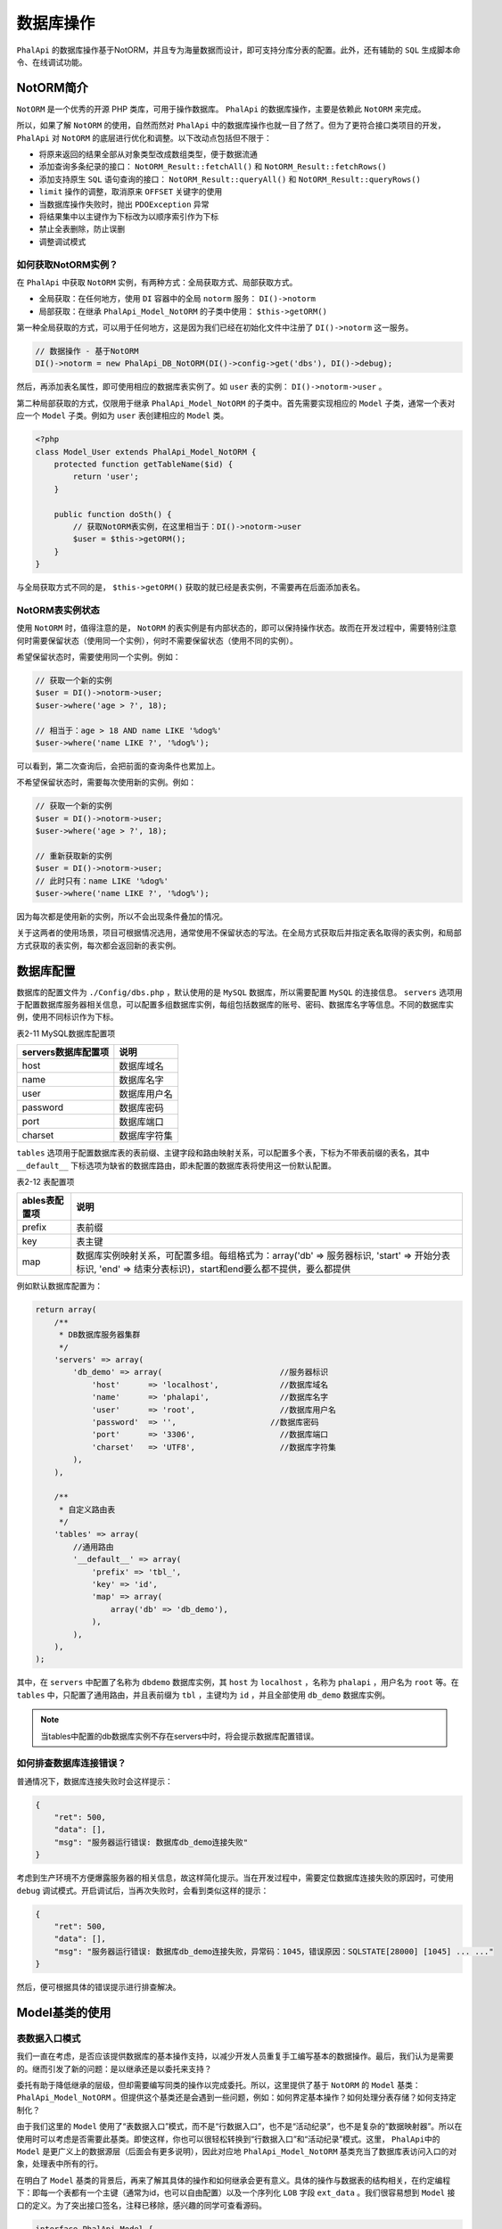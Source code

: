 *****
数据库操作
*****
``PhalApi`` 的数据库操作基于NotORM，并且专为海量数据而设计，即可支持分库分表的配置。此外，还有辅助的 ``SQL`` 生成脚本命令、在线调试功能。

NotORM简介
==========
``NotORM`` 是一个优秀的开源 PHP 类库，可用于操作数据库。 ``PhalApi`` 的数据库操作，主要是依赖此 ``NotORM`` 来完成。

所以，如果了解 ``NotORM`` 的使用，自然而然对 ``PhalApi`` 中的数据库操作也就一目了然了。但为了更符合接口类项目的开发， ``PhalApi`` 对 ``NotORM`` 的底层进行优化和调整。以下改动点包括但不限于：

- 将原来返回的结果全部从对象类型改成数组类型，便于数据流通
- 添加查询多条纪录的接口： ``NotORM_Result::fetchAll()`` 和 ``NotORM_Result::fetchRows()``
- 添加支持原生 ``SQL`` 语句查询的接口： ``NotORM_Result::queryAll()`` 和 ``NotORM_Result::queryRows()``
- ``limit`` 操作的调整，取消原来 ``OFFSET`` 关键字的使用
- 当数据库操作失败时，抛出 ``PDOException`` 异常
- 将结果集中以主键作为下标改为以顺序索引作为下标
- 禁止全表删除，防止误删
- 调整调试模式

如何获取NotORM实例？
-------------------
在 ``PhalApi`` 中获取 ``NotORM`` 实例，有两种方式：全局获取方式、局部获取方式。

- 全局获取：在任何地方，使用 ``DI`` 容器中的全局 ``notorm`` 服务： ``DI()->notorm``
- 局部获取：在继承 ``PhalApi_Model_NotORM`` 的子类中使用： ``$this->getORM()``

第一种全局获取的方式，可以用于任何地方，这是因为我们已经在初始化文件中注册了 ``DI()->notorm`` 这一服务。

.. code-block:: php

	// 数据操作 - 基于NotORM
	DI()->notorm = new PhalApi_DB_NotORM(DI()->config->get('dbs'), DI()->debug);

然后，再添加表名属性，即可使用相应的数据库表实例了。如 ``user`` 表的实例： ``DI()->notorm->user`` 。

第二种局部获取的方式，仅限用于继承 ``PhalApi_Model_NotORM`` 的子类中。首先需要实现相应的 ``Model`` 子类，通常一个表对应一个 ``Model`` 子类。例如为 ``user`` 表创建相应的 ``Model`` 类。

.. code-block:: php

	<?php
	class Model_User extends PhalApi_Model_NotORM {
	    protected function getTableName($id) {
	        return 'user';
	    }

	    public function doSth() {
	        // 获取NotORM表实例，在这里相当于：DI()->notorm->user
	        $user = $this->getORM();
	    }
	}

与全局获取方式不同的是， ``$this->getORM()`` 获取的就已经是表实例，不需要再在后面添加表名。

NotORM表实例状态
---------------
使用 ``NotORM`` 时，值得注意的是， ``NotORM`` 的表实例是有内部状态的，即可以保持操作状态。故而在开发过程中，需要特别注意何时需要保留状态（使用同一个实例），何时不需要保留状态（使用不同的实例）。

希望保留状态时，需要使用同一个实例。例如：

.. code-block:: php

	// 获取一个新的实例
	$user = DI()->notorm->user;
	$user->where('age > ?', 18);

	// 相当于：age > 18 AND name LIKE '%dog%'
	$user->where('name LIKE ?', '%dog%');

可以看到，第二次查询后，会把前面的查询条件也累加上。

不希望保留状态时，需要每次使用新的实例。例如：

.. code-block:: php

	// 获取一个新的实例
	$user = DI()->notorm->user;
	$user->where('age > ?', 18);

	// 重新获取新的实例
	$user = DI()->notorm->user;
	// 此时只有：name LIKE '%dog%'
	$user->where('name LIKE ?', '%dog%');

因为每次都是使用新的实例，所以不会出现条件叠加的情况。

关于这两者的使用场景，项目可根据情况选用，通常使用不保留状态的写法。在全局方式获取后并指定表名取得的表实例，和局部方式获取的表实例，每次都会返回新的表实例。

数据库配置
==========
数据库的配置文件为 ``./Config/dbs.php`` ，默认使用的是 ``MySQL`` 数据库，所以需要配置 ``MySQL`` 的连接信息。 ``servers`` 选项用于配置数据库服务器相关信息，可以配置多组数据库实例，每组包括数据库的账号、密码、数据库名字等信息。不同的数据库实例，使用不同标识作为下标。　　

表2-11 MySQL数据库配置项

+---------------------+--------------+
| servers数据库配置项 | 说明         |
+=====================+==============+
| host                | 数据库域名   |
+---------------------+--------------+
| name                | 数据库名字   |
+---------------------+--------------+
| user                | 数据库用户名 |
+---------------------+--------------+
| password            | 数据库密码   |
+---------------------+--------------+
| port                | 数据库端口   |
+---------------------+--------------+
| charset             | 数据库字符集 |
+---------------------+--------------+

``tables`` 选项用于配置数据库表的表前缀、主键字段和路由映射关系，可以配置多个表，下标为不带表前缀的表名，其中 ``__default__`` 下标选项为缺省的数据库路由，即未配置的数据库表将使用这一份默认配置。

表2-12 表配置项

+---------------+-----------------------------------------------------------------------------------------------------------------------------------------------------------+
| ables表配置项 | 说明                                                                                                                                                      |
+===============+===========================================================================================================================================================+
| prefix        | 表前缀                                                                                                                                                    |
+---------------+-----------------------------------------------------------------------------------------------------------------------------------------------------------+
| key           | 表主键                                                                                                                                                    |
+---------------+-----------------------------------------------------------------------------------------------------------------------------------------------------------+
| map           | 数据库实例映射关系，可配置多组。每组格式为：array('db' => 服务器标识, 'start' => 开始分表标识, 'end' => 结束分表标识)，start和end要么都不提供，要么都提供 |
+---------------+-----------------------------------------------------------------------------------------------------------------------------------------------------------+

例如默认数据库配置为：

.. code-block:: php

	return array(
	    /**
	     * DB数据库服务器集群
	     */
	    'servers' => array(
	        'db_demo' => array(                         //服务器标识
	            'host'      => 'localhost',             //数据库域名
	            'name'      => 'phalapi',               //数据库名字
	            'user'      => 'root',                  //数据库用户名
	            'password'  => '',                    //数据库密码
	            'port'      => '3306',                  //数据库端口
	            'charset'   => 'UTF8',                  //数据库字符集
	        ),
	    ),

	    /**
	     * 自定义路由表
	     */
	    'tables' => array(
	        //通用路由
	        '__default__' => array(
	            'prefix' => 'tbl_',
	            'key' => 'id',
	            'map' => array(
	                array('db' => 'db_demo'),
	            ),
	        ),
	    ),
	);

其中，在 ``servers`` 中配置了名称为 ``dbdemo`` 数据库实例，其 ``host`` 为 ``localhost`` ，名称为 ``phalapi`` ，用户名为 ``root`` 等。在 ``tables`` 中，只配置了通用路由，并且表前缀为 ``tbl`` ，主键均为 ``id`` ，并且全部使用 ``db_demo`` 数据库实例。

.. note:: 当tables中配置的db数据库实例不存在servers中时，将会提示数据库配置错误。

如何排查数据库连接错误？
----------------------
普通情况下，数据库连接失败时会这样提示：

.. code-block:: json

	{
	    "ret": 500,
	    "data": [],
	    "msg": "服务器运行错误: 数据库db_demo连接失败"
	}

考虑到生产环境不方便爆露服务器的相关信息，故这样简化提示。当在开发过程中，需要定位数据库连接失败的原因时，可使用 ``debug`` 调试模式。开启调试后，当再次失败时，会看到类似这样的提示：

.. code-block:: json

	{
	    "ret": 500,
	    "data": [],
	    "msg": "服务器运行错误: 数据库db_demo连接失败，异常码：1045，错误原因：SQLSTATE[28000] [1045] ... ..."
	}

然后，便可根据具体的错误提示进行排查解决。

Model基类的使用
===============

表数据入口模式
--------------
我们一直在考虑，是否应该提供数据库的基本操作支持，以减少开发人员重复手工编写基本的数据操作。最后，我们认为是需要的。继而引发了新的问题：是以继承还是以委托来支持？

委托有助于降低继承的层级，但却需要编写同类的操作以完成委托。所以，这里提供了基于 ``NotORM`` 的 ``Model`` 基类： ``PhalApi_Model_NotORM`` 。但提供这个基类还是会遇到一些问题，例如：如何界定基本操作？如何处理分表存储？如何支持定制化？

由于我们这里的 ``Model`` 使用了“表数据入口”模式，而不是“行数据入口”，也不是“活动纪录”，也不是复杂的“数据映射器”。所以在使用时可以考虑是否需要此基类。即使这样，你也可以很轻松转换到“行数据入口”和“活动纪录”模式。这里， ``PhalApi中的Model`` 是更广义上的数据源层（后面会有更多说明），因此对应地 ``PhalApi_Model_NotORM`` 基类充当了数据库表访问入口的对象，处理表中所有的行。

在明白了 ``Model`` 基类的背景后，再来了解其具体的操作和如何继承会更有意义。具体的操作与数据表的结构相关，在约定编程下：即每一个表都有一个主键（通常为id，也可以自由配置）以及一个序列化 ``LOB`` 字段 ``ext_data`` 。我们很容易想到 ``Model`` 接口的定义。为了突出接口签名，注释已移除，感兴趣的同学可查看源码。

.. code-block:: php

	interface PhalApi_Model {

	    public function get($id, $fields = '*');

	    public function insert($data, $id = NULL);

	    public function update($id, $data);

	    public function delete($id);
	}

上面的接口在规约层上提供了基于表主键的 ``CURD`` 基本操作，在具体实现时，需要注意两点：一是分表的处理；另一点则是 ``LOB`` 字段的序列化。

推荐使用Model基类
----------------
由于我们使用了 ``NotORM`` 进行数据库的操作，所以这里也提供了基于 ``NotORM`` 的 ``Model`` 基类： ``PhalApi_Model_NotORM`` 。下面以我们熟悉的获取用户的基本信息为例，说明此基类的使用。

不使用Model基类的写法
^^^^^^^^^^^^^^^^^^^^
下面是不使用 ``Model`` 基数的实现代码：

.. code-block:: php

	<?php
	class Model_User {

	    public function getByUserId($userId) {
	        return DI()->notorm->user->select('*')->where('id = ?', $userId)->fetch();
	    }
	}

获取 ``ID`` 为 ``1`` 的用户信息，对应的调用为：

.. code-block:: php

	$model = new Model_User();
	$rs = $model->getByUserId(1);

继承Model基类的写法
^^^^^^^^^^^^^^^^^^
若继承于 ``PhalApi_Model_NotORM`` ，则 ``Model`` 子类的实现代码是：

.. code-block:: php

	<?php
	class Model_User extends PhalApi_Model_NotORM {
	}

从上面的代码可以看出，基类已经提供了基于主键的 ``CURD`` 操作，并且默认根据规则自动使用 ``user`` 作为表名。相应地，当需要获取 ``ID`` 为 ``1`` 的用户信息时，外部调用则调整为：

.. code-block:: php

	$model = new Model_User();
	$rs = $model->get(1);

再进一步，我们可以得到其他的基本操作：

.. code-block:: php

	$model = new Model_User();

	// 查询
	$row = $model->get(1);
	$row = $model->get(1, 'id, name'); //取指定的字段
	$row = $model->get(1, array('id', 'name')); //可以数组取指定要获取的字段

	// 更新
	$data = array('name' => 'test', 'update_time' => time());
	$model->update(1, $data); //基于主键的快速更新

	// 插入
	$data = array('name' => 'phalapi');
	$id = $model->insert($data);
	//$id = $model->insert($data, 5); //如果是分表，可以通过第二个参数指定分表的参考ID

	// 删除
	$model->delete(1);

通过对比，可以发现，使用继承于 ``PhalApi_Model_NotORM`` 基类的写法更简单，并且更统一，而且能更好地封装对数据库的操作。因此，我们通常推荐使用此实现方式。

Model基类中的表名配置
--------------------
上面继承了 ``PhalApi_Model_NotORM`` 的 ``Model_User`` 类，对应默认的表名为： ``user`` 。默认表名的自动匹配规则是：取 "Model" 后面部分的字符全部转小写，并且在转化后会加上配置的表前缀。下面是更多 ``Model`` 子类及其自动映射的表名示例。

.. code-block:: php

	// 对应userinfo表
	class Model_UserInfo extends PhalApi_Model_NotORM { }

	// 对应app_settings表
	class Model_App_Settings extends PhalApi_Model_NotORM { }

	// 对应tags表
	class Model_Tags extends PhalApi_Model_NotORM { }

但在以下场景或者其他需要手动指定表名的情况，可以重写 ``PhalApi_Model_NotORM::getTableName($id)`` 方法并手动指定表名。

- 存在分表
- ``Model`` 类名不含有 ``Model_``
- 自动匹配的表名与实际表名不符
- 数据库表使用蛇形命名法而类名使用大写字母分割的方式

如，当 ``Model_User`` 类对应的表名为： ``my_user`` 表时，可这样重新指定表名：

.. code-block:: php

	<?php
	class Model_User extends PhalApi_Model_NotORM {
	    protected function getTableName($id) {
	        return 'my_user';
	    }
	}

其中， ``$id`` 参数用于进行分表的参考主键，只有当存在分表时才需要用到。通常传入的 ``$id`` 是整数，然后对分表的总数进行求余从而得出分表标识。例如有 10 张分表的 ``user_session`` 表：

.. code-block:: php

	<?php
	class Model_User_UserSession extends PhalApi_Model_NotORM {
	    const TABLE_NUM = 10;

	    protected function getTableName($id) {
	        $tableName = 'user_session';
	        if ($id !== null) {
	            $tableName .= '_' . ($id % self::TABLE_NUM);
	        }
	        return $tableName;
	    }

即存在分表时，需要返回的格式为：表名称 + 下划线 + 分表标识。分表标识通常从 0 开始，为连续的自然数。

这里小结一下，对于使用 ``Model`` 子类的方式，可以使用默认自动匹配的表名。若表名不符合项目的需求，可以通过重写 ``PhalApi_Model_NotORM::getTableName($id)`` 方法手动指定。最后，若存在有分表，则需要结合 ``$id`` 参数，按一定的规则，拼接返回分表格式的表名。

CURD基本操作
===========
虽然上面的 ``Model`` 子类很好地封装了数据库的操作，但所提供的操作只是基本的操作，更多数据库的操作将在这一节进行详细说明。为了方便大家理解数据库的操作，假设数据库中已经有以下数据库表和纪录。

.. code-block:: sql

	CREATE TABLE `tbl_user` (
	  `id` int(11) NOT NULL,
	  `name` varchar(45) DEFAULT NULL,
	  `age` int(3) DEFAULT NULL,
	  `note` varchar(45) DEFAULT NULL,
	  `create_date` datetime DEFAULT NULL,
	  PRIMARY KEY (`id`)
	) ENGINE=InnoDB DEFAULT CHARSET=utf8;

	INSERT INTO `tbl_user` VALUES ('1', 'dogstar', '18', 'oschina', '2015-12-01 09:42:31');
	INSERT INTO `tbl_user` VALUES ('2', 'Tom', '21', 'USA', '2015-12-08 09:42:38');
	INSERT INTO `tbl_user` VALUES ('3', 'King', '100', 'game', '2015-12-23 09:42:42');

并且，假设已获得了 ``tbl_user`` 表对应的 ``NotORM`` 实例 ``$user`` 。此 ``NotORM`` 表实例可从前面所介绍的两种方式获得：

.. code-block:: php

	// 全局获取方式
	$user = DI()->notorm->user;

	// 在Model_User类中的局部获取方式
	$user = $this->getORM();

下面将结合示例，分别介绍如何使用 ``NotORM`` 表实例进行基本的数据库操作。

SQL基本语句介绍
--------------

SELECT字段选择
^^^^^^^^^^^^^
选择单个字段：

.. code-block:: php

	// SELECT id FROM `tbl_user`
	$user->select('id')

选择多个字段：

.. code-block:: php

	// SELECT id, name, age FROM `tbl_user`
	$user->select('id, name, age')

使用字段别名：

.. code-block:: php

	// SELECT id, name, MAX(age) AS max_age FROM `tbl_user`
	$user->select('id, name, MAX(age) AS max_age')

选择全部表字段：

.. code-block:: php

	// SELECT * FROM `tbl_user`
	$user->select('*')

WHERE条件
^^^^^^^^^
单个条件：

.. code-block:: php

	// WHERE id = 1
	$user->where('id', 1)
	$user->where('id = ?', 1)
	$user->where(array('id', 1))

多个AND条件：

.. code-block:: php

	// WHERE id > 1 AND age > 18
	$user->where('id > ?', 1)->where('age > ?', 18)
	$user->and('id > ?', 1)->and('age > ?', 18)
	$user->where('id > ? AND age > ?', 1, 18)
	$user->where(array('id > ?' => 1, 'age > ?' => 10))

	// WHERE name = 'dogstar' AND age = 18
	$user->where(array('name' => 'dogstar', 'age' => 18))

多个OR条件：

.. code-block:: php

	// WHERE name = 'dogstar' OR age = 18
	$user->or('name', 'dogstar')->or('age', 18)

嵌套条件：

.. code-block:: php

	// WHERE ((name = ? OR id = ?)) AND (note = ?) -- 'dogstar', '1', 'xxx'

	// 实现方式1：使用AND拼接
	$user->where('(name = ? OR id = ?)', 'dogstar', '1')->and('note = ?', 'xxx')

	// 实现方式2：使用WHERE，并顺序传递多个参数
	$user->where('(name = ? OR id = ?) AND note = ?', 'dogstar', '1', 'xxx')

	// 实现方式3：使用WHERE，并使用一个索引数组顺序传递参数
	$user->where('(name = ? OR id = ?) AND note = ?', array('dogstar', '1', 'xxx'))

	// 实现方式4：使用WHERE，并使用一个关联数组传递参数
	$user->where('(name = :name OR id = :id) AND note = :note',
	    array(':name' => 'dogstar', ':id' => '1', ':note' => 'xxx'))

IN查询：

.. code-block:: php

	// WHERE id IN (1, 2, 3)
	$user->where('id', array(1, 2, 3))

	// WHERE id NOT IN (1, 2, 3)
	$user->where('NOT id', array(1, 2, 3))

	// WHERE (id, age) IN ((1, 18), (2, 20))
	$user->where('(id, age)', array(array(1, 18), array(2, 20)))

模糊匹配查询：

.. code-block:: php

	// WHERE name LIKE '%dog%'
	$user->where('name LIKE ?', '%dog%')

	// WHERE name NOT LIKE '%dog%'
	$user->where('name NOT LIKE ?', '%dog%')

.. note:: 需要模糊匹配时，不可写成：where('name LIKE %?%', 'dog')。

NULL判断查询：

.. code-block:: php

	// WHERE (name IS NULL)
	$user->where('name', null)

非NULL判断查询：

.. code-block:: php

	// WHERE (name IS NOT NULL) LIMIT 1
	$user->where('name IS NOT ?', null)

ORDER BY排序
^^^^^^^^^^^^

单个字段升序排序：

.. code-block:: php

	// ORDER BY age
	$user->order('age')
	$user->order('age ASC')

单个字段降序排序：

.. code-block:: php

	// ORDER BY age DESC
	$user->order('age DESC')

多个字段排序：

.. code-block:: php

	// ORDER BY id, age DESC
	$user->order('id')->order('age DESC')
	$user->order('id, age DESC')

LIMIT数量限制
^^^^^^^^^^^^^

限制数量，如查询前10个：

.. code-block:: php

	// LIMIT 10
	$user->limit(10)

分页限制，如从第5个位置开始，查询前10个：

.. code-block:: php

	// LIMIT 5, 10
	$user->limit(5, 10)

GROUP BY和HAVING
^^^^^^^^^^^^^^^^
只有 ``GROUP BY`` ，没有 ``HAVING`` ：

.. code-block:: php

	// GROUP BY note
	$user->group('note')

既有 ``GROUP BY`` ，又有 ``HAVING`` ：

.. code-block:: php

	// GROUP BY note HAVING age > 10
	$user->group('note', 'age > 10')

CURD之插入操作
--------------
插入操作可分为插入单条纪录、多条纪录，或根据条件插入。

表2-13 数据库插入操作

操作  说明  示例  备注  是否PhalApi新增
insert()  插入数据  ``$user->insert($data);``  全局方式需要再调用insert_id()获取插入的ID  否
insert_multi()  批量插入  ``$user->insert_multi($rows);``  可批量插入  否
insert_update()  插入/更新  接口签名： ``insert_update(array $unique, array $insert, array $update = array()``	不存时插入，存在时更新  否

插入单条纪录数据，注意，必须是保持状态的同一个 ``NotORM`` 表实例，方能获取到新插入的行 ``ID`` ，且表必须设置了自增主键 ``ID`` 。

.. code-block:: php

	// INSERT INTO tbl_user (name, age, note) VALUES ('PhalApi', 1, 'framework')
	$data = array('name' => 'PhalApi', 'age' => 1, 'note' => 'framework');
	$user->insert($data);
	$id = $user->insert_id();
	var_dump($id);

	// 输出：新增的ID
	int (4)

	// 或者使用Model封装的insert()方法
	$model = new Model_User();
	$id = $model->insert($data);
	var_dump($id);

批量插入多条纪录数据：

.. code-block:: php

	// INSERT INTO tbl_user (name, age, note) VALUES ('A君', 12, 'AA'), ('B君', 14, 'BB'), ('C君', 16, 'CC')
	$rows = array(
	    array('name' => 'A君', 'age' => 12, 'note' => 'AA'),
	    array('name' => 'B君', 'age' => 14, 'note' => 'BB'),
	    array('name' => 'C君', 'age' => 16, 'note' => 'CC'),
	);
	$rs = $user->insert_multi($rows);
	var_dump($rs);

	// 输出，成功插入的条数
	int(3)

插入/更新：

.. code-block:: php

	// INSERT INTO tbl_user (id, name, age, note) VALUES (8, 'PhalApi', 1, 'framework')
	// ON DUPLICATE KEY UPDATE age = 2
	$unique = array('id' => 8);
	$insert = array('id' => 8, 'name' => 'PhalApi', 'age' => 1, 'note' => 'framework');
	$update = array('age' => 2);
	$rs = $user->insert_update($unique, $insert, $update);
	var_dump($rs);

	// 输出影响的行数

如果你插入的记录导致一个 UNIQUE 索引或者 primary key(主键) 出现重复，那么就会认为该条记录存在，则执行 update 语句而不是 insert 语句，反之，则执行 insert 语句而不是更新语句。

上面的句子使用主键作为重复记录判断，如果不存在，则插入；如果存在，则更新 ``age=2``

CURD之更新操作
-------------
表2-14 数据库更新操作

+----------+----------+---------------------------------------+-------------------------------------------------------+-----------------+
| 操作     | 说明     | 示例                                  | 备注                                                  | 是否PhalApi新增 |
+==========+==========+=======================================+=======================================================+=================+
| update() | 更新数据 | $user->where('id', 1)->update($data); | 更新异常时返回false，数据无变化时返回0，成功更新返回1 | 否              |
+----------+----------+---------------------------------------+-------------------------------------------------------+-----------------+

根据条件更新数据：

.. code-block:: php

	// UPDATE tbl_user SET age = 2 WHERE (name = 'PhalApi');
	$data = array('age' => 2);
	$rs = $user->where('name', 'PhalApi')->update($data);
	var_dump($rs);

	// 输出
	int(1)              //正常影响的行数
	int(0)              //无更新，或者数据没变化
	boolean(false)      //更新异常、失败

在使用 ``update()`` 进行更新操作时，如果更新的数据和原来的一样，则会返回 0 （表示影响 0 行）。这时，会和更新失败（同样影响 0 行）混淆。但 ``NotORM`` 是一个优秀的类库，它已经提供了优秀的解决文案。我们在使用 ``update()`` 时，只须了解这两者返回结果的微妙区别即可。因为失败异常时，返回 ``false`` ；而相同数据更新会返回 0 。即：

1. 更新相同的数据时，返回0，严格来说是： ``int(0)``
2. 更新失败时，如更新一个不存在的字段，返回 ``false`` ，即： ``bool(false)``

用代码表示，就是：

.. code-block:: php

	$rs = DI()->notorm->user->where('id', $userId)->update($data);

	if ($rs >= 1) {
	    // 成功
	} else if ($rs === 0) {
	    // 相同数据，无更新
	} else if ($rs === false) {
	    // 更新失败
	}

更新数据，进行加1操作：

.. code-block:: php

	// UPDATE tbl_user SET age = age + 1 WHERE (name = 'PhalApi')
	$rs = $user->where('name', 'PhalApi')->update(array('age' => new NotORM_Literal("age + 1")));
	var_dump($rs);

	// 输出影响的行数

CURD之查询操作
-------------
查询操作主要有获取一条纪录、获取多条纪录以及聚合查询等。

表2-15 数据库查询操作

操作  说明  示例  备注  是否PhalApi新增
fetch()  循环获取每一行  while($row = $user->fetch()) { ... ... }	  否
fetchOne()  只获取第一行  $row = $user->where('id', 1)->fetchOne();  等效于fetchRow()  是
fetchRow()  只获取第一行  $row = $user->where('id', 1)->fetchRow();  等效于fetchOne()  是
fetchPairs()  获取键值对  $row = $user->fetchPairs('id', 'name');  第二个参数为空时，可取多个值，并且多条纪录  否
fetchAll()  获取全部的行  $rows = $user->where('id', array(1, 2, 3))->fetchAll();	  等效于fetchRows()  是
fetchRows()  获取全部的行	  $rows = $user->where('id', array(1, 2, 3))->fetchRows();  等效于fetchAll()  是
queryAll()  复杂查询下获取全部的行，默认下以主键为下标  $rows = $user->queryAll($sql, $parmas);  等效于queryRows()  是
queryRows()  复杂查询下获取全部的行，默认下以主键为下标  $rows = $user->queryRows($sql, $parmas);  等效于queryAll()  是
count()  查询总数  $total = $user->count('id');  第一参数可省略  否
min()  取最小值  $minId = $user->min('id');  否  -
max()  取最大值  $maxId = $user->max('id');  否  -
sum()  计算总和  $sum = $user->sum('age');  否  -

循环获取每一行，并且同时获取多个字段：

.. code-block:: php

	// SELECT id, name FROM tbl_user WHERE (age > 18);
	$user = $user->select('id, name')->where('age > 18');
	while ($row = $user->fetch()) {
	     var_dump($row);
	}

	// 输出
	array(2) {
	  ["id"]=>
	  string(1) "2"
	  ["name"]=>
	  string(3) "Tom"
	}
	array(2) {
	  ["id"]=>
	  string(1) "3"
	  ["name"]=>
	  string(4) "King"
	}

循环获取每一行，并且只获取单个字段。需要注意的是，指定获取的字段，必须出现在 ``select`` 里，并且返回的不是数组，而是字符串。

.. code-block:: php

	// SELECT id, name FROM tbl_user WHERE (age > 18);
	$user = $user->select('id, name')->where('age > 18');
	while ($row = $user->fetch('name')) {
	     var_dump($row);
	}

	// 输出
	string(3) "Tom"
	string(4) "King"

注意！以下是错误的用法。还记得前面所学的 ``NotORM`` 状态的保持吗？因为这里每次循环都会新建一个 ``NotORM`` 表实例，所以没有保持前面的查询状态，从而死循环。

.. code-block:: php

	while ($row = DI()->notorm->user->select('id, name')->where('age > 18')->fetch('name')) {
	     var_dump($row);
	}

只获取第一行，并且获取多个字段，等同于 ``fetchRow()`` 操作。

.. code-block:: php

	// SELECT id, name FROM tbl_user WHERE (age > 18) LIMIT 1;
	$rs = $user->select('id, name')->where('age > 18')->fetchOne();
	var_dump($rs);

	// 输出
	array(2) {
	  ["id"]=>
	  string(1) "2"
	  ["name"]=>
	  string(3) "Tom"
	}

只获取第一行，并且只获取单个字段，等同于 ``fetchRow()`` 操作。

.. code-block:: shell

	var_dump($user->fetchOne('name'));

	// 输出
	string(3) "Tom"

获取键值对，并且获取多个字段：

.. code-block:: php

	// SELECT id, name, age FROM tbl_user LIMIT 2;
	$rs = $user->select('name, age')->limit(2)->fetchPairs('id'); //指定以ID为KEY
	var_dump($rs);

	// 输出
	array(2) {
	  [1]=>
	  array(3) {
	    ["id"]=>
	    string(1) "1"
	    ["name"]=>
	    string(7) "dogstar"
	    ["age"]=>
	    string(2) "18"
	  }
	  [2]=>
	  array(3) {
	    ["id"]=>
	    string(1) "2"
	    ["name"]=>
	    string(3) "Tom"
	    ["age"]=>
	    string(2) "21"
	  }
	}

获取键值对，并且只获取单个字段。注意，这时的值不是数组，而是字符串。

.. code-block:: php

	// SELECT id, name FROM tbl_user LIMIT 2
	var_dump($user->limit(2)->fetchPairs('id', 'name')); //通过第二个参数，指定VALUE的列

	// 输出
	array(2) {
	  [1]=>
	  string(7) "dogstar"
	  [2]=>
	  string(3) "Tom"
	}

获取全部的行，相当于 ``fetchRows()`` 操作。

.. code-block:: php

	// SELECT * FROM tbl_user
	var_dump($user->fetchAll());

	// 输出全部表数据，结果略

使用原生 ``SQL`` 语句进行查询，并获取全部的行：

.. code-block:: php

	// SELECT name FROM tbl_user WHERE age > :age LIMIT 1
	$sql = 'SELECT name FROM tbl_user WHERE age > :age LIMIT 1';
	$params = array(':age' => 18);
	$rs = $user->queryAll($sql, $params);
	var_dump($rs);

	// 输出
	array(1) {
	  [0]=>
	  array(1) {
	    ["name"]=>
	    string(3) "Tom"
	  }
	}

	// 除了使用上面的关联数组传递参数，也可以使用索引数组传递参数
	$sql = 'SELECT name FROM tbl_user WHERE age > ? LIMIT 1';
	$params = array(18);
	// 也使用queryRows()别名
	$rs = $user->queryRows($sql, $params);

在使用 ``queryAll() queryRows()`` 进行原生 ``SQL`` 操作时，需要特别注意：

1. 需要手动填写完整的表名字，包括分表标识，并且需要通过任意表实例来运行
2. 尽量使用参数绑定，而不应直接使用参数来拼接SQL语句，慎防SQL注入攻击

下面是不好的写法，很有可能会导致 ``SQL`` 注入攻击

.. code-block:: php

	// 存在SQL注入的写法
	$id = 1;
	$sql = "SELECT * FROM tbl_demo WHERE id = $id";
	$rows = $this->getORM()->queryAll($sql);

查询总数：

.. code-block:: php

	// SELECT COUNT(id) FROM tbl_user
	var_dump($user->sum('id'));

	// 输出
	string(3) "3"

查询最小值：

.. code-block:: php

	// SELECT MIN(age) FROM tbl_user
	var_dump($user->min('age'));

	// 输出
	string(2) "18"

查询最大值：

.. code-block:: php

	// SELECT MAX(age) FROM tbl_user
	var_dump($user->max('age'));

	// 输出
	string(3) "100"

计算总和：

.. code-block:: php

	// SELECT SUM(age) FROM tbl_user
	var_dump($user->sum('age'));

	// 输出
	string(3) "139"

CURD之删除操作
--------------
表2-16 数据库删除操作

+----------+------+----------------------------------+---------------------------+-----------------+
| 操作     | 说明 | 示例                             | 备注                      | 是否PhalApi新增 |
+==========+======+==================================+===========================+=================+
| delete() | 删除 | $user->where('id', 1)->delete(); | 禁止无where条件的删除操作 | 否              |
+----------+------+----------------------------------+---------------------------+-----------------+

按条件进行删除，并返回影响的行数：

.. code-block:: php

	// DELETE FROM tbl_user WHERE (id = 404);
	$user->where('id', 404)->delete();

请特别注意， ``PhalApi`` 禁止全表删除操作。即如果是全表删除，将会被禁止，并抛出异常。如：

.. code-block:: php

	// Exception: sorry, you can not delete the whole table
	$user->delete();

事务操作、关联查询和其他操作
=========================

事务操作
--------
关于事务的操作，可以使用 ``NotORM`` 的方式。例如：

.. code-block:: php

	// 第一步：先指定待进行事务的数据库
	// 通过获取一个notorm表实例来指定；否则会提示：PDO There is no active transaction
	$user = DI()->notorm->user;

	// 第二步：开启事务开关（此开关会将当前全部打开的数据库都进行此设置）
	DI()->notorm->transaction = 'BEGIN';

	// 第三步：进行数据库操作
	$user->insert(array('name' => 'test1',));
	$user->insert(array('name' => 'test2',));

	// 第四：提交/回滚
	DI()->notorm->transaction = 'COMMIT';
	//DI()->notorm->transaction = 'ROLLBACK';

也可以使用 ``PhalApi`` 封装的事务操作方式，并且推荐使用该方式。

.. code-block:: php

 	// Step 1: 开启事务
    DI()->notorm->beginTransaction('db_demo');

    // Step 2: 数据库操作
    DI()->notorm->user->insert(array('name' => 'test1'));
    DI()->notorm->user->insert(array('name' => 'test2'));

    // Step 3: 提交事务/回滚
    DI()->notorm->commit('db_demo');
    //DI()->notorm->rollback('db_demo');

关联查询
--------
对于关联查询，简单的关联可使用 ``NotORM`` 封装的方式，而复杂的关联，如多个表的关联查询，则可以使用 ``PhalApi`` 封装的接口。

如果是简单的关联查询，可以使用 ``NotORM`` 支持的写法，这样的好处在于我们使用了一致的开发，并且能让 ``PhalApi`` 框架保持分布式的操作方式。需要注意的是，关联的表仍然需要在同一个数据库。

以下是一个简单的示例。假设我们有这样的数据：

.. code-block:: sql

	INSERT INTO `phalapi_user` VALUES ('1', 'wx_edebc', 'dogstar', '***', '4CHqOhe1', '1431790647', '');
	INSERT INTO `phalapi_user_session_0` VALUES ('1', '1', 'ABC', '', '0', '0', '0', null);

那么对应关联查询的代码如下面：

.. code-block:: php

	// SELECT expires_time, user.username, user.nickname FROM phalapi_user_session_0
	// LEFT JOIN phalapi_user AS user
	// ON phalapi_user_session_0.user_id = user.id
	// WHERE (token = 'ABC') LIMIT 1
	$rs = DI()->notorm->user_session_0
	    ->select('expires_time, user.username, user.nickname')
	    ->where('token', 'ABC')
	    ->fetchRow();

	var_dump($rs);

会得到类似这样的输出：

.. code-block:: shell

	array(3) {
	  ["expires_time"]=>
	  string(1) "0"
	  ["username"]=>
	  string(35) "wx_edebc"
	  ["nickname"]=>
	  string(10) "dogstar"
	}

这样，我们就可以实现关联查询的操作。按照 ``NotORM`` 官网的说法，所以 ``->select('expires_time, user.username, user.nickname')`` 这一行调用将会 ``NotORM`` 自动产生关联操作，而ON的字段，则是这个字段关联你配置的表结构，外键默认为：表名_id 。

如果是复杂的关联查询，则是建议使用原生的 ``SQL`` 语句，但仍然可以保持很好的写法，如这样一个示例：

.. code-block:: php

	$sql = 'SELECT t.id, t.team_name, v.vote_num '
	    . 'FROM phalapi_team AS t LEFT JOIN phalapi_vote AS v '
	    . 'ON t.id = v.team_id '
	    . 'ORDER BY v.vote_num DESC';

	$rows = $this->getORM()->queryAll($sql, array());
	var_dump($rows);

如前面所述，这里需要手动填写完整的表名，以及慎防 ``SQL`` 注入攻击。

其他数据库操作
-------------
有时，我们还需要进行一些其他的数据库操作，如创建表、删除表、添加表字段等。对于需要进行的数据库操作，而上面所介绍的方法未能满足时，可以使用更底层更通用的接口，即： ``NotORM_Result::query($query, $parameters)`` 。

例如，删除一张表。

.. code-block:: php

    DI()->notorm->user->query('DROP TABLE tbl_user', array());


分表分库策略
===========
为了应对海量用户的产品愿景需求， ``PhalApi`` 设计了一个分布式的数据库存储方案，以便能满足数据量的骤增、云服务的横向扩展、接口服务开发的兼容性，以及数据迁移等问题，避免日后因为全部数据都存放在单台服务器而导致的限制。

海量数据的分表策略
-----------------
分表策略，即是通过可配置的路由规则，将海量的数据分散存储在多个数据库表。主要涉及的内容有：

分库分表
^^^^^^^^
对于不需要进行必要关联查询的数据库表，进行分库分表存放。即对于同一张数据库表，若存放的数据量是可预见式的暴增，例如每时每刻都会产生大量的来自用户发布的事件信息，为了突破 数据库单表的限制以及其他问题，需要将此数据库表创建多个副本，并按照一定规则进行拆分存放。

路由规则
^^^^^^^^
在进行了分库分表后，开发人员在对数据库表进行操作时，就需要根据相应的规则找到对应的数据库和数据库表，即需要有一个参考主键。这里建议每个表都需要有数值类型的主键字段，以便作为分表的参考。

扩展字段
^^^^^^^^
在完成了分库分表和制定路由规则后，考虑到日后有新增表字段而导致数据库表结构的变更。为了减少数据库变更对现有数据库表的影响，这里建议每个表都增加 ``text`` 类型的 ``extra_data`` 字段，并且使用 ``JSON`` 格式进行序列化转换存储。

可配置
^^^^^^
在有了多台数据库服务器以及每个表都拆分成多张表后，为减少后端接口开发人员的压力，有必须提供可配置的支持。即：数据库的变更不应影响开发人员现有的开发，也不需要开发人员作出代码层面的改动，只需要稍微配置一下即可。

自动生成SQL语句
^^^^^^^^^^^^^^
对于相同表的建表语句，可以通过脚本来自动生成，然后直接导入数据即可，避免人工重复编辑维护SQL建表语句。

``PhalApi`` 框架主要提供了 **表名 + ID与数据库服务器 + 数据库表** 之间的映射规则。

下面结合一个示例，讲解如何使用分表策略。假设我们有一个需要数据库分表的 ``demo`` 表，且各个表所映射的数据库实例如下。

表2-17 demo分表示例

+------------+------------+
| 数据库表   | 数据库实例 |
+============+============+
| tbl_demo   | db_demo    |
+------------+------------+
| tbl_demo_0 | db_demo    |
+------------+------------+
| tbl_demo_1 | db_demo    |
+------------+------------+
| tbl_demo_2 | db_demo    |
+------------+------------+

首先，需要配置数据库的路由规则。这里的 ``demo`` 表存储比较简单，即有 3 张分表 ``tbl_demo_0`` 、 ``tbl_demo_1`` 、 ``tbl_demo_2`` ，缺省主表 ``tbl_demo`` 是必要的，当分表不存在时将会使用该缺省主表。数据库的路由规则在前面所说的数据库配置文件 ``./Config/dbs.php`` 中，其中 ``tables`` 为数据库表的配置信息以及与数据库实例的映射关系。因此可以在 ``tables`` 选项中添加此 ``demo`` 表的相关配置。

.. code-block:: php

	return array(
	    ... ...
	    'tables' => array(
	        'demo' => array(
	            'prefix' => 'tbl_',
	            'key' => 'id',
	            'map' => array(
	                array('db' => 'db_demo'),
	                array('start' => 0, 'end' => 2, 'db' => 'db_demo'),
	            ),
	        ),
	    ),
	);

上面配置 ``map`` 选项中 ``array('db' => 'db_demo')`` 用于指定缺省主表使用 ``db_demo`` 数据库实例，而下一组映射关系则是用于配置连续在同一台数据库实例的分表区间，即 ``tbl_demo_0`` 、 ``tbl_demo_1`` 、 ``tbl_demo_2`` 都使用了 ``db_demo`` 数据库实例。

这里再侧重讲解一下 ``map`` 选项。 ``map`` 选项用于配置数据库表与数据库实例之前的映射关系，通俗来说就是指定哪张表使用哪个数据库。不管是否使用分表存储，都至少需要配置默认缺省主表。如：

.. code-block:: php

	'map' => array(
	    array('db' => 'db_demo'),
	)

缺省主表的配置很简单，只需要配置使用哪个数据库实例即可。而当需要使用分表时，则要增加相应的映射关系配置。通常分表以“下划线 + 连续的自然数”为后缀，作为分表的标识。在配置时，对于使用同一个数据库实例的分表区间，可以配置成一组，并使用 ``start`` 下标和 ``end`` 下标来指定分表闭区间： ``[start, end]`` 。如上面示例中， ``[0, 2]`` 这一区间的分表使用了 ``db_demo`` 这一数据库实例，则可以添加配置成：

.. code-block:: php

	'map' => array(
	    array('db' => 'db_demo'),
	    array('start' => 0, 'end' => 2, 'db' => 'db_demo'),
	)

假设，对于 ``tbl_demo_2`` 分表，需要调整成使用数据库实例 ``db_new`` ，则可能调整配置成：

.. code-block:: php

	'map' => array(
	    array('db' => 'db_demo'),
	    array('start' => 0, 'end' => 1, 'db' => 'db_demo'),
	    array('start' => 2, 'end' => 2, 'db' => 'db_new'),
	)

配置好路由规则后，就可以使用脚本命令生成建表语句。把数据库表的基本建表语句保存到 ``./Data`` 目录下，文件名与数据库表名相同，后缀统一为 ``.sql`` 。如这里的 ``./Data/demo.sql`` 文件。

.. code-block:: sql

    `name` varchar(11) DEFAULT NULL,

需要注意的是，这里说的基本建表语句是指：仅是这个表所特有的字段，排除已固定公共有的自增主键id、扩展字段 ``ext_data`` 和 ``CREATE TABLE`` 关键字等。

然后可以使用 ``phalapi-buildsqls`` 脚本命令，快速自动生成 demo 缺省主表和全部分表的建表 SQL 语句。如下：

.. code-block:: shell

    $ ./PhalApi/phalapi-buildsqls ./Config/dbs.php demo

正常情况下，会生成类似以下的 SQL 语句：

.. code-block:: sql

	CREATE TABLE `demo` (
	    `id` int(11) unsigned NOT NULL AUTO_INCREMENT,
	    `name` varchar(11) DEFAULT NULL,
	    `ext_data` text COMMENT 'json data here',
	     PRIMARY KEY (`id`)
	 ) ENGINE=InnoDB DEFAULT CHARSET=utf8;

	CREATE TABLE `tpl_demo_0` ... ...;
	CREATE TABLE `tpl_demo_1`  ... ...;
	CREATE TABLE `tpl_demo_2`  ... ...;

在将上面的 SQL 语句导入数据库后，或者手动创建数据库表后，便可以像之前那样操作数据库了。下面是一些大家已经熟悉的示例：

.. code-block:: php

    DI()->notorm->demo->where('id', '1')->fetch();

假设分别的规则是根据 ``ID`` 对 ``3`` 进行求余。当需要使用分表时，在使用 ``Model`` 基类的情况下，可以通过重写 ``PhalApi_Model_NotORM::getTableName($id)`` 实现相应的分表规则。

.. code-block:: php

	// $ vim ./Shop/Model/demo.php
	<?php
	class Model_Demo extends PhalApi_Model_NotORM {

	    protected function getTableName($id) {
	        $tableName = 'demo';
	        if ($id !== null) {
	            $tableName .= '_' . ($id % 3);
	        }
	        return $tableName;
	    }
	}

然后，便可使用之前一样的 ``CURD`` 基本操作，但框架会自动匹配分表的映射。例如：

.. code-block:: php

	$model = new Model_Demo();

	$row = $model->get('3', 'id');   // 使用分表tbl_demo_0
	$row = $model->get('10', 'id');  // 使用分表tbl_demo_1
	$row = $model->get('2', 'id');   // 使用分表tbl_demo_2

当使用全局方式获取 ``NotORM`` 实例时，则需要手动指定分表。上面的操作等效于下面使用全局 ``NotORM`` 实例并指定分表的实现。

.. code-block:: php

	$row = DI()->notorm->demo_0->where('id', '3')->fetch();
	$row = DI()->notorm->demo_1->where('id', '10')->fetch();
	$row = DI()->notorm->demo_2->where('id', '2')->fetch();

回到使用 ``Model`` 基类的上下文，更进一步，我们可以通过 ``$this->getORM($id)`` 来获取分表的实例从而进行分表的操作。如：

.. code-block:: php

	<?php
	class Model_Demo extends PhalApi_Model_NotORM {
	    ... ...

	    public function getNameById($id) {
	        $row = $this->getORM($id)->select('name')->fetchRow();
	        return !empty($row) ? $row['name'] : '';
	    }
	}

通过传入不同的 ``$id`` ，即可获取相应的分表实例。

多个数据库的配置方式
-------------------
当需要使用多个数据库时，可以先在 ``servers`` 选项配置多组数据库实例，然后在 ``tables`` 选项中为不同的数据库表指定不同的数据库实例。

假设我们有两台数据库服务器，分别叫做 ``db_A`` 、 ``db_B`` ，即：

.. code-block:: php

	return array(
	    'servers' => array(
	        'db_A' => array(                              //db_A
	            'host'      => '192.168.0.1',             //数据库域名
	            ... ...
	        ),
	        'db_B' => array(                              //db_B
	            'host'      => '192.168.0.2',             //数据库域名
	            ... ...
	        ),
	    ),

若 ``db_A`` 服务器中的数据库有表 ``a_table_user`` 、 ``a_table_friends`` ，而 ``db_B`` 服务器中的数据库有表 ``b_table_article`` 、 ``b_table_comments`` 则：

.. code-block:: php

	<?php
	return array(
	    ... ...
	    'tables' => array(
	        //通用路由
	        '__default__' => array(
	            'prefix' => 'a_',  //以 a_ 为表前缀
	            'key' => 'id',
	            'map' => array(
	                array('db' => 'db_A'),  //默认，使用db_A数据库
	            ),
	        ),

	        'table_article' => array(                                     //表b_table_article
	            'prefix' => 'b_',                                         //表名前缀
	            'key' => 'id',                                            //表主键名
	            'map' => array(                                           //表路由配置
	                array('db' => 'db_B'),                                // b_table_article表使用db_B数据库
	            ),
	        ),

	        'table_comments' => array(                                    //表b_table_article
	            'prefix' => 'b_',                                         //表名前缀
	            'key' => 'id',                                            //表主键名
	            'map' => array(                                           //表路由配置
	                array('db' => 'db_B'),                                // b_table_comments表使用db_B数据库
	            ),
	        ),
	    ),

如果项目存在分表的情况，可结合上述的分表的说明再进行配置。为了让大家更容易明白，假设 ``db_A`` 服务器中的数据库有表 ``a_table_user`` 、 ``a_table_friends_0`` 到 ``a_table_friends_9`` （共10张表），而 ``db_B`` 服务器中的数据库有表 ``b_table_article`` 、 ``b_table_comments_0`` 到 ``b_table_comments_19`` （共20张表），则结合起来的完整配置为：

.. code-block:: php

	<?php
	return array(
	    ... ...
	    'tables' => array(
	        //通用路由
	        '__default__' => array(
	            'prefix' => 'a_',  //以 a_ 为表前缀
	            'key' => 'id',
	            'map' => array(
	                array('db' => 'db_A'),  //默认，使用db_A数据库
	            ),
	        ),

	        'table_friends' => array(                                     //分表配置
	            'prefix' => 'a_',                                         //表名前缀
	            'key' => 'id',                                            //表主键名
	            'map' => array(                                           //表路由配置
	                array('db' => 'db_A'),                                // b_table_comments表使用db_B数据库
	                array('start' => 0, 'end' => 9, 'db' => 'db_A'),      //分表配置（共10张表）
	            ),
	        ),

	        'table_article' => array(                                     //表b_table_article
	            'prefix' => 'b_',                                         //表名前缀
	            'key' => 'id',                                            //表主键名
	            'map' => array(                                           //表路由配置
	                array('db' => 'db_B'),                                // b_table_article表使用db_B数据库
	            ),
	        ),

	        'table_comments' => array(                                    //表b_table_article
	            'prefix' => 'b_',                                         //表名前缀
	            'key' => 'id',                                            //表主键名
	            'map' => array(                                           //表路由配置
	                array('db' => 'db_B'),                                // b_table_comments表使用db_B数据库
	                array('start' => 0, 'end' => 19, 'db' => 'db_B'),     //分表配置（共20张表）
	            ),
	        ),
	    ),
	);

通过这样简单配置，即可完成对多个数据库的配置，其他代码层面上对数据库的操作保持不变。

不足与注意点
------------
这样的设计是有明显的灵活性的，因为在后期如果需要迁移数据库服务器，我们可以在框架支持的情况下轻松应对，但依然需要考虑到一些问题和不足。

数据库变更
^^^^^^^^^^
DB变更，这块是必不可少的，但一旦数据库表被拆分后，表数量的骤增导致变更执行困难，所以这里暂时使用了一个折中的方案，即提供了一个ext_data 扩展字段用于存放后期可能需要的字段信息，建议采用json格式，因为通用且长度比序列化的短。但各开发可以根据自己的需要决定格式。即使如此，扩展字段 明显做不到一些SQL的查询及其他操作。

表之间的关联查询
^^^^^^^^^^^^^^^
表之间的关联查询，这个是分拆后的最大问题。虽然这样的代价是我们可以得到更庞大的存储设计， 而且很多表之间不需要必须的关联的查询，即使需要，也可以通过其他手段如缓存和分开查询来实现。这对开发人员有一定的约束，但是对于可预见性的海量数量，这又是必须的。

扩展你的项目
===========
其他数据库的链接
---------------
``PhalApi`` 的数据库操作基于 ``NotORM`` 开源类库，而 ``NotORM`` 底层则是采用了 ``PDO`` 。根据 ``PDO`` 所支持的数据库可推导出目前 ``PhalApi`` 支持数据库的连接包括但不限于： ``MySQL`` ， ``SQLite`` ， ``PostgreSQL`` ， ``MS SQL`` ， ``Oracle`` 。当需要连接非 ``MySQL`` 数据库时，可以通过扩展并定制的方式来扩展。

例如需要连接 MS SQL 数据库，首先，需要重写根据配置创建 ``PDO`` 实例的 ``PhalApi_DB_NotORM::createPDOBy($dbCfg)`` 方法，并在里面定制对应的数据库连接的 ``PDO`` 。

.. code-block:: php

	// $ vim ./Shop/Common/DB/MSServer.php
	<?php
	class Common_DB_MSServer extends PhalApi_DB_NotORM {

	    protected function createPDOBy($dbCfg) {
	        $dsn = sprintf('odbc:Driver={SQL Server};Server=%s,%s;Database=%s;',
	            $dbCfg['host'],
	            $dbCfg['port'],
	            $dbCfg['name']
	        );

	        $pdo = new PDO(
	            $dsn,
	            $dbCfg['user'],
	            $dbCfg['password']
	        );

	        return $pdo;
	    }
	}

如果数据库连接配置与默认的格式不同，可自行调整 ``./Config/dbs.php`` 里的配置。

随后，在初始化文件 ``Shop`` 项目的入口文件 ``./Public/shop/index.php`` 中重新注册 ``DI()->notorm`` 。

.. code-block:: php

	DI()->notorm = function() {
	    return new Common_DB_MSServer(DI()->config->get('dbs'), DI()->debug);
	};

使用定制了特定数据库 ``PDO`` 连接的类实例重新注册 ``notorm`` 服务后，便可以进行新的数据库连接了，并且原有的数据库操作不需要改动，便可实现数据库切换。

主从数据库的配置
---------------
默认只有一从数据库的配置，并支持分表分库配置。当需要数据库从库时，可以参考 ``./Config/dbs.php`` 配置，复件一份作为从库的配置，例如：

.. code-block:: shell

    $ cp ./Config/dbs.php ./Config/dbs_slave.php

然后，注册一个数据库从库的 ``notorm`` 时，指定使用从库的配置。

.. code-block:: php

	DI()->notormSlave = function() {
	    return new PhalApi_DB_NotORM(DI()->config->get('dbs_slave'), DI()->debug); //注意：配置不同
	};

最后使用此从库的服务 ``DI()->notormSlave`` 即可完成对从库的读取操作，用法同 ``DI()->notorm`` ，这里不再赘述。

定制化你的Model基类
------------------
正如前文在 ``Model`` 基类中提到的两个问题： ``LOB`` 序列化和分表处理。如果 ``PhalApi`` 现有的解决方案不能满足项目的需求，可进行定制化处理。

LOB序列化
^^^^^^^^^
先是 ``LOB`` 序列化，考虑到有分表的存在，当发生数据库变更时会有一定的难度和风险，尤其是在线上生产环境。因此引入了扩展字段 ``ext_data`` 。当然，此字段在应对数据库变更的同时，也可以作为简单明了的值对象的大对象。序列化 ``LOB`` 首先要考虑的问题是使用二进制（ ``BLOB`` ）还是文本（ ``CLOB`` ），出于通用性、易读性和测试性，我们目前使用了 ``json`` 格式的文本序列化。例如考虑到空间或性能问题，可以重写格式化方法 ``PhalApi_Model_NotORM::formatExtData()`` 和解析方法 ``PhalApi_Model_NotORM::parseExtData()`` 。

比如改成 serialize 序列化：

.. code-block:: php

	<?php
	class Common_Model_NotORM extends PhalApi_Model_NotORM {

	    /**
	     * 对LOB的ext_data字段进行格式化(序列化)
	     */
	    protected function formatExtData(&$data) {
	        if (isset($data['ext_data'])) {
	            $data['ext_data'] = serialize($data['ext_data']);
	        }
	    }

	    /**
	     * 对LOB的ext_data字段进行解析(反序列化)
	     */
	    protected function parseExtData(&$data) {
	        if (isset($data['ext_data'])) {
	            $data['ext_data'] = unserialize($data['ext_data'], true);
	        }
	    }

	    // ...
	}

然后编写继承于 ``Common_Model_NotORM`` 的 ``Model`` 子类。

.. code-block:: php

	<?php
	class Model_User extends Common_Model_NotORM {
	   //...
	}

就可以轻松切换到序列化，如：

.. code-block:: php

	$model = new Model_User();

	// 带有ext_data的更新
	$extData = array('level' => 3, 'coins' => 256);
	$data = array('name' => 'test', 'update_time' => time(), 'ext_data' => $extData);
	// 基于主键的快速更新
$model->update(1, $data);

分表下的主键设定
^^^^^^^^^^^^^^^
在存在分表过多的情况下，框架会根据配置自动匹配不同表的不同主键配置。因为 ``Model`` 基类中的 ``CURD`` 基本操作是基于主键进行的，所以这里的问题就演变成了如何快速找到表的主键名。

当然，这里是可以继续使用框架默认的自动匹配算法。若表主键是固定且统一的，为了提升性能，可重写 ``PhalApi_Model_NotORM::getTableKey($table)`` 方法来指定主键名。

例如，全部表的主键都固定为 ``id`` 时：

.. code-block:: php

	<?php
	abstract class Common_Model_NotORM extends PhalApi_Model_NotORM {

	    protected function getTableKey($table) {
	        return 'id';
	    }
	}

当有其他场景需要时，也可以定制自己的 ``Model`` 基类。通过提供自己的层超类，封装一些项目中公共的操作，以简化项目开发。

